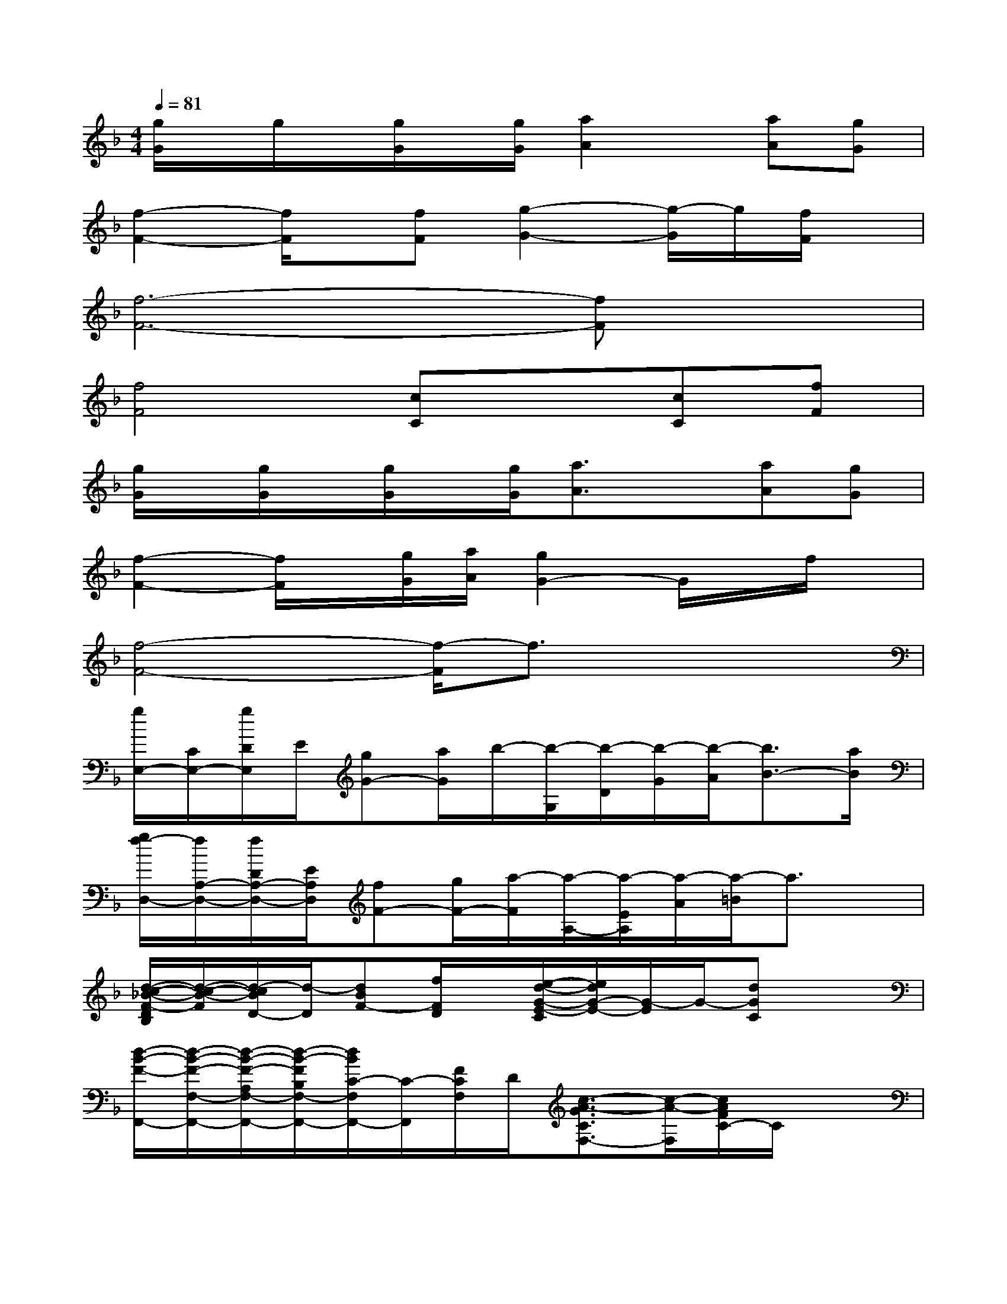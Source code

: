 X:1
T:
M:4/4
L:1/8
Q:1/4=81
K:F%1flats
V:1
[g/2G/2]x/2g/2x/2[g/2G/2]x/2[g/2G/2][a2A2]x/2[aA][gG]|
[f2-F2-][f/2F/2]x/2[fF][g2-G2-][g/2-G/2]g/2[f/2F/2]x/2|
[f6-F6-][fF]x|
[f4F4][cC]x[cC][fF]|
[g/2G/2]x/2[g/2G/2]x/2[g/2G/2]x/2[g/2G/2][a3/2A3/2]x[aA][gG]|
[f2-F2-][f/2F/2]x/2[g/2G/2][a/2A/2][g2G2-]G/2x/2f/2x/2|
[f4-F4-][f/2-F/2]f3/2x2|
[g/2E,/2-][C/2E,/2-][g/2D/2E,/2]E/2[gG-][a/2G/2]b/2-[b/2-G,/2][b/2-D/2][b/2-G/2][b/2-A/2][b3/2B3/2-][a/2B/2]|
[g/2f/2-D,/2-][f/2A,/2-D,/2-][f/2D/2A,/2-D,/2-][E/2A,/2D,/2][fF-][g/2F/2-][a/2-F/2][a/2-A,/2-][a/2-E/2A,/2][a/2-A/2][a/2-=B/2]a3/2x/2|
[d/2-c/2-_B/2-F/2-D/2B,/2][d/2-c/2-B/2-F/2][d/2-c/2B/2D/2-][d/2-D/2][dBF-][f/2F/2D/2]x/2[e/2-d/2-G/2-E/2-C/2][e/2d/2G/2-E/2-][G/2-E/2]G/2-[dGC]x|
[d/2-B/2-F/2-F,,/2-][d/2-B/2-F/2-F,/2-F,,/2-][d/2-B/2-F/2-A,/2F,/2-F,,/2-][d/2-B/2-F/2B,/2F,/2-F,,/2-][d/2B/2C/2-F,/2F,,/2-][C/2-F,,/2][F/2C/2F,/2]D/2[c3/2-A3/2-G3/2C3/2F,3/2-][c/2-A/2-F,/2][c/2A/2F/2C/2-]C/2x|
[g/2E,/2-][C/2E,/2-][g/2D/2E,/2-][E/2E,/2][gG-][a/2G/2]b/2-[b/2-D/2G,/2-][b/2-D/2G,/2-][b/2-G/2-G,/2-][b/2-A/2G/2G,/2][b3/2B3/2]g/2|
[f/2D,/2-][A,/2-D,/2-][D/2A,/2-D,/2-][E/2A,/2D,/2-][f/2-F/2-D,/2][f/2F/2-][g/2F/2-][a/2-F/2][a/2-A,/2-][a/2-E/2-A,/2-][a/2A/2E/2A,/2-][=B/2A,/2]x2|
[d/2-_B/2-F/2-B,,/2-][d/2-B/2-F/2-F,/2-B,,/2-][d/2B/2F/2B,/2F,/2B,,/2-][C/2B,,/2-][D/2-B,,/2]D/2-D[g/2-e/2-c/2-C,/2-][g/2-e/2-c/2-G,/2-C,/2-][g/2-e/2-c/2-C/2G,/2-C,/2-][g/2-e/2-c/2-D/2G,/2C,/2-][g/2e/2c/2E/2-C,/2-][E/2-C,/2][f/2E/2-]E/2|
[g/2D,/2-][A,/2-D,/2-][_g/2d/2D/2A,/2-D,/2-][a/2-_g/2-d/2-E/2A,/2-D,/2-][a/2-_g/2-d/2-_G/2A,/2-D,/2-][a/2-_g/2-d/2-E/2A,/2D,/2][a/2-_g/2-d/2-D/2-][a/2-_g/2-d/2-D/2A,/2][a/2-_g/2-d/2-D,/2-][a/2-_g/2-d/2-A,/2D,/2-][a/2-_g/2-d/2-D/2-D,/2][a/2-_g/2-d/2-D/2-A,/2][a/2_g/2d/2D/2_D,/2-][A,/2_D,/2][b/2=D/2]x/2|
[=g/2-e/2-d/2-C,/2-][g/2-e/2-d/2-G,/2-C,/2-][g/2-e/2-d/2-C/2G,/2-C,/2-][g/2-e/2-d/2D/2G,/2-C,/2-][g/2e/2c/2E/2-G,/2C,/2-][E/2C,/2]G,/2x/2[g/2-d/2-B/2-F/2-C/2-C,/2][g/2-d/2-B/2-F/2C/2][g2-d2-B2-][g/2d/2B/2]x/2